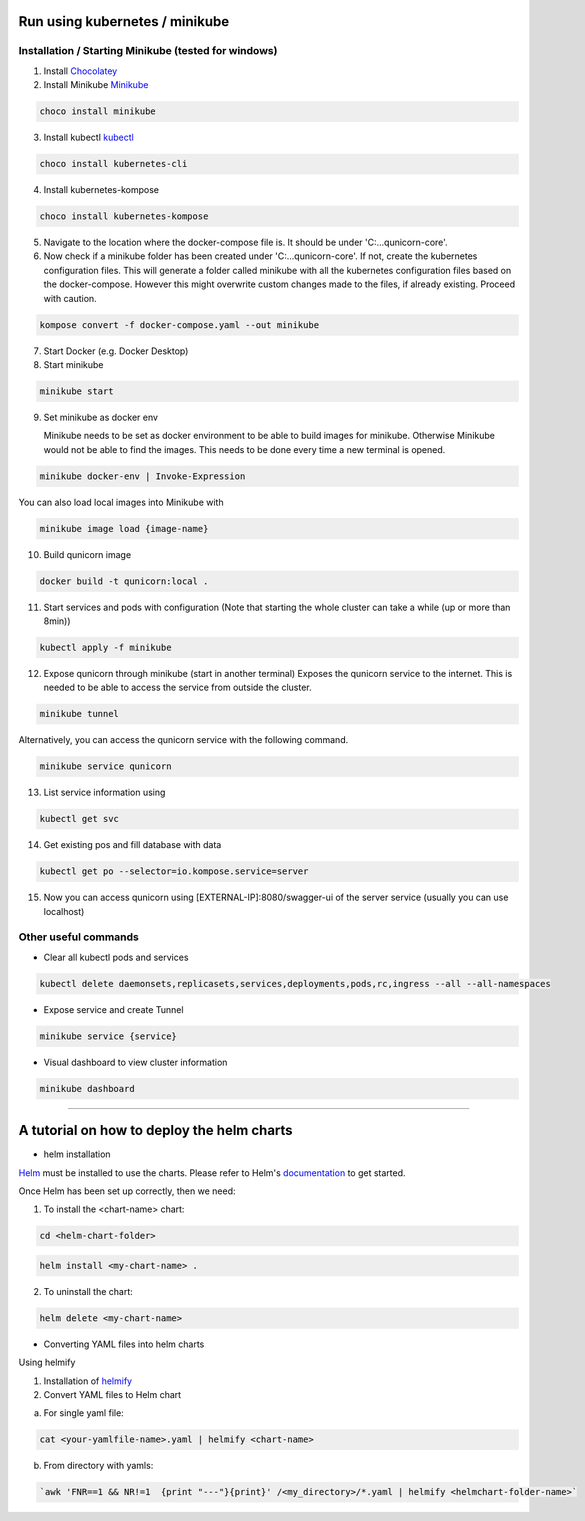Run using kubernetes / minikube
=========================================

Installation / Starting Minikube (tested for windows)
----------------------

1. Install `Chocolatey <https://chocolatey.org/install#individual>`_

2. Install Minikube `Minikube <https://minikube.sigs.k8s.io/docs/>`_

.. code-block:: bash

    choco install minikube

3. Install kubectl `kubectl <https://kubernetes.io/docs/setup/>`_

.. code-block:: bash

    choco install kubernetes-cli

4. Install kubernetes-kompose

.. code-block:: bash

    choco install kubernetes-kompose

5. Navigate to the location where the docker-compose file is. It should be under 'C:\...\qunicorn-core'.
6. Now check if a minikube folder has been created under 'C:\...\qunicorn-core'.
   If not, create the kubernetes configuration files.
   This will generate a folder called minikube with all the kubernetes configuration files based on the docker-compose.
   However this might overwrite custom changes made to the files, if already existing. Proceed with caution.

.. code-block:: bash

    kompose convert -f docker-compose.yaml --out minikube

7. Start Docker (e.g. Docker Desktop)
8. Start minikube

.. code-block:: bash

    minikube start

9. Set minikube as docker env

   Minikube needs to be set as docker environment to be able to build images for minikube. Otherwise Minikube would not be able to find the images. This needs to be done every time a new terminal is opened.

.. code-block:: bash

    minikube docker-env | Invoke-Expression
    
You can also load local images into Minikube with

.. code-block:: bash

    minikube image load {image-name}

10. Build qunicorn image

.. code-block:: bash

    docker build -t qunicorn:local .

11. Start services and pods with configuration (Note that starting the whole cluster can take a while (up or more than 8min))

.. code-block:: bash

    kubectl apply -f minikube

12. Expose qunicorn through minikube (start in another terminal)
    Exposes the qunicorn service to the internet. This is needed to be able to access the service from outside the cluster.

.. code-block:: bash

    minikube tunnel

Alternatively, you can access the qunicorn service with the following command.

.. code-block:: bash

    minikube service qunicorn

13. List service information using

.. code-block:: bash

    kubectl get svc

14. Get existing pos and fill database with data

.. code-block:: bash

    kubectl get po --selector=io.kompose.service=server

15. Now you can access qunicorn using [EXTERNAL-IP]:8080/swagger-ui of the server service (usually you can use localhost)



Other useful commands
----------------------

* Clear all kubectl pods and services

.. code-block:: bash

    kubectl delete daemonsets,replicasets,services,deployments,pods,rc,ingress --all --all-namespaces

* Expose service and create Tunnel

.. code-block:: bash

    minikube service {service}

* Visual dashboard to view cluster information

.. code-block:: bash

    minikube dashboard


================================================================

A tutorial on how to deploy the helm charts
=====================

* helm installation

`Helm <https://helm.sh>`_ must be installed to use the charts.  Please refer to Helm's `documentation <https://helm.sh/docs>`_ to get started.

Once Helm has been set up correctly, then we need:

1. To install the <chart-name> chart:

.. code-block::
    
    cd <helm-chart-folder>

.. code-block::

    helm install <my-chart-name> .

2. To uninstall the chart:

.. code-block::

    helm delete <my-chart-name>


* Converting YAML files into helm charts
Using helmify


1. Installation of `helmify <https://formulae.brew.sh/formula/helmify>`_


2. Convert YAML files to Helm chart

a. For single yaml file: 

.. code-block::

        cat <your-yamlfile-name>.yaml | helmify <chart-name>

    
b. From directory with yamls: 
        
.. code-block::

        `awk 'FNR==1 && NR!=1  {print "---"}{print}' /<my_directory>/*.yaml | helmify <helmchart-folder-name>`